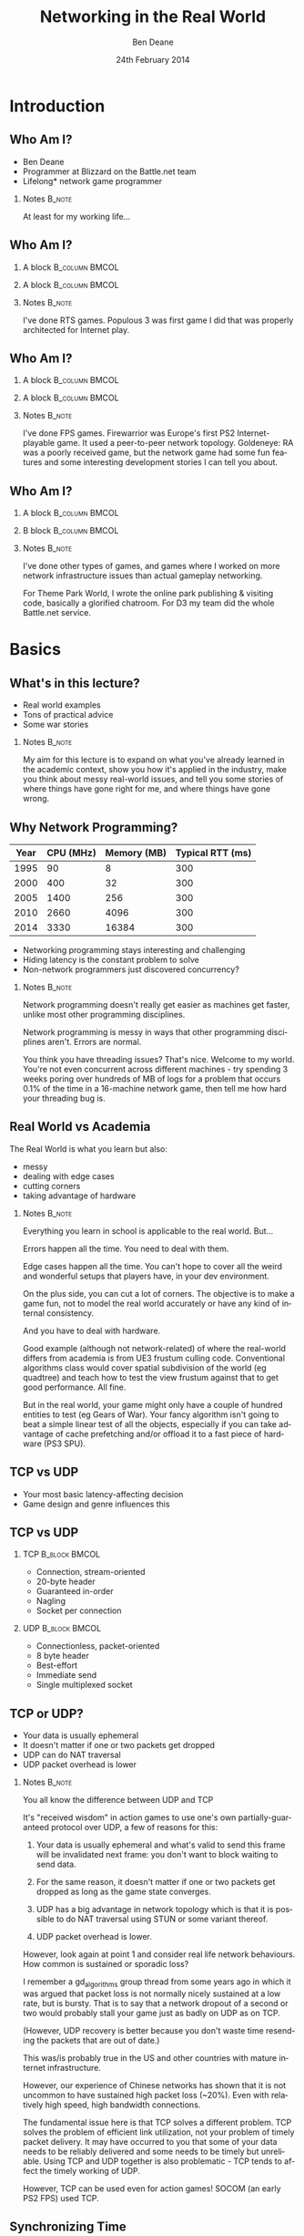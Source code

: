 #+TITLE:     Networking in the Real World
#+AUTHOR:    Ben Deane
#+EMAIL:     bdeane@blizzard.com
#+DATE:      24th February 2014
#+DESCRIPTION:
#+KEYWORDS: networking real world
#+LANGUAGE:  en
#+OPTIONS:   H:2 num:t toc:nil \n:nil @:t ::t |:t ^:t -:t f:nil *:t <:t
#+OPTIONS:   TeX:t LaTeX:t skip:nil d:nil todo:t pri:nil tags:not-in-toc
#+INFOJS_OPT: view:nil toc:nil ltoc:t mouse:underline buttons:0 path:http://orgmode.org/org-info.js
#+EXPORT_SELECT_TAGS: export
#+SELECT_TAGS: export
#+EXCLUDE_TAGS: noexport

#+LaTeX_CLASS: beamer
#+STARTUP: beamer
#+BEAMER_THEME: Madrid
#+LaTeX_HEADER: \usepackage{helvet}
# +COLUMNS: %40ITEM %10BEAMER_env(Env) %9BEAMER_envargs(Env Args) %4BEAMER_col(Col) %10BEAMER_extra(Extra)

# To generate notes pages only:
# +LaTeX_CLASS_OPTIONS: [handout]
# +LaTeX_HEADER: \setbeameroption{show only notes}
# +LaTeX_HEADER: \usepackage{pgfpages}
# +LaTeX_HEADER: \pgfpagesuselayout{2 on 1}[letterpaper,portrait,border shrink=5mm]

# For normal presentation output:
#+LaTeX_CLASS_OPTIONS: [presentation, bigger]

* Introduction
** Who Am I?
:PROPERTIES:
:BEAMER_act: [<+->]
:END:
- Ben Deane
- Programmer at Blizzard on the Battle.net team
- Lifelong\mbox{*} network game programmer

*** Notes                                                          :B_note:
:PROPERTIES:
:BEAMER_env: note
:END:
At least for my working life...

** Who Am I?
:PROPERTIES:
:BEAMER_act: [<+(-1)->]
:END:
*** A block                                                  :B_column:BMCOL:
:PROPERTIES:
:BEAMER_col: 0.4
:BEAMER_env: column
:END:
#+attr_latex: width=\textwidth
[[./Populous-the-beginning.png]]
*** A block                                                :B_column:BMCOL:
:PROPERTIES:
:BEAMER_col: 0.4
:BEAMER_env: column
:END:
#+attr_latex: width=\textwidth
[[./starcraft-2-box.jpg]]

*** Notes                                                          :B_note:
:PROPERTIES:
:BEAMER_env: note
:END:
I've done RTS games. Populous 3 was first game I did that was properly
architected for Internet play.

** Who Am I?
:PROPERTIES:
:BEAMER_act: [<+(-1)->]
:END:
*** A block                                                  :B_column:BMCOL:
:PROPERTIES:
:BEAMER_col: 0.4
:BEAMER_env: column
:END:
#+attr_latex: width=\textwidth
[[./Warhammer40kfwbox.jpg]]
*** A block                                                :B_column:BMCOL:
:PROPERTIES:
:BEAMER_col: 0.4
:BEAMER_env: column
:END:
#+attr_latex: width=\textwidth
[[./Grabox.jpg]]

*** Notes                                                          :B_note:
:PROPERTIES:
:BEAMER_env: note
:END:
I've done FPS games. Firewarrior was Europe's first PS2 Internet-playable game.
It used a peer-to-peer network topology. Goldeneye: RA was a poorly received
game, but the network game had some fun features and some interesting
development stories I can tell you about.

** Who Am I?
:PROPERTIES:
:BEAMER_act: [<+(-1)->]
:END:
*** A block                                                :B_column:BMCOL:
:PROPERTIES:
:BEAMER_col: 0.4
:BEAMER_env: column
:END:
#+attr_latex: width=\textwidth
[[./SimThemeParkWorld.jpg]]
*** B block                                                :B_column:BMCOL:
:PROPERTIES:
:BEAMER_col: 0.4
:BEAMER_env: column
:END:
#+attr_latex: width=\textwidth
[[./Diablo_III_cover.png]]

*** Notes                                                          :B_note:
:PROPERTIES:
:BEAMER_env: note
:END:
I've done other types of games, and games where I worked on more network
infrastructure issues than actual gameplay networking.

For Theme Park World, I wrote the online park publishing & visiting code,
basically a glorified chatroom. For D3 my team did the whole Battle.net service.

* Basics
** What's in this lecture?
:PROPERTIES:
:BEAMER_act: [<+->]
:END:
- Real world examples
- Tons of practical advice
- Some war stories

*** Notes                                                          :B_note:
:PROPERTIES:
:BEAMER_env: note
:END:
My aim for this lecture is to expand on what you've already learned in the
academic context, show you how it's applied in the industry, make you think
about messy real-world issues, and tell you some stories of where things have
gone right for me, and where things have gone wrong.

** Why Network Programming?
#+attr_latex: :align |c|r|r|r|
|------+-----------+-------------+------------------|
| Year | CPU (MHz) | Memory (MB) | Typical RTT (ms) |
|------+-----------+-------------+------------------|
| 1995 |        90 |           8 |              300 |
| 2000 |       400 |          32 |              300 |
| 2005 |      1400 |         256 |              300 |
| 2010 |      2660 |        4096 |              300 |
| 2014 |      3330 |       16384 |              300 |
|------+-----------+-------------+------------------|

- Networking programming stays interesting and challenging
- Hiding latency is the constant problem to solve
- Non-network programmers just discovered concurrency?

*** Notes                                                          :B_note:
:PROPERTIES:
:BEAMER_env: note
:END:
Network programming doesn't really get easier as machines get faster, unlike
most other programming disciplines.

Network programming is messy in ways that other programming disciplines aren't.
Errors are normal.

You think you have threading issues? That's nice. Welcome to my world. You're
not even concurrent across different machines - try spending 3 weeks poring over
hundreds of MB of logs for a problem that occurs 0.1% of the time in a
16-machine network game, then tell me how hard your threading bug is.

** Real World vs Academia
:PROPERTIES:
:BEAMER_act: [<+->]
:END:
The Real World is what you learn but also:
- messy
- dealing with edge cases
- cutting corners
- taking advantage of hardware

*** Notes                                                          :B_note:
:PROPERTIES:
:BEAMER_env: note
:END:
Everything you learn in school is applicable to the real world. But...

Errors happen all the time. You need to deal with them.

Edge cases happen all the time. You can't hope to cover all the weird and
wonderful setups that players have, in your dev environment.

On the plus side, you can cut a lot of corners. The objective is to make a game
fun, not to model the real world accurately or have any kind of internal
consistency.

And you have to deal with hardware.

Good example (although not network-related) of where the real-world differs from
academia is from UE3 frustum culling code. Conventional algorithms class would
cover spatial subdivision of the world (eg quadtree) and teach how to test the
view frustum against that to get good performance. All fine.

But in the real world, your game might only have a couple of hundred entities to
test (eg Gears of War). Your fancy algorithm isn't going to beat a simple linear
test of all the objects, especially if you can take advantage of cache
prefetching and/or offload it to a fast piece of hardware (PS3 SPU).

** TCP vs UDP
- Your most basic latency-affecting decision
- Game design and genre influences this

** TCP vs UDP
*** TCP                                                     :B_block:BMCOL:
:PROPERTIES:
:BEAMER_col: 0.4
:BEAMER_env: block
:END:
#+attr_beamer: :overlay <1->
- Connection, stream-oriented
#+attr_beamer: :overlay <2->
- 20-byte header
#+attr_beamer: :overlay <3->
- Guaranteed in-order
#+attr_beamer: :overlay <4->
- Nagling
#+attr_beamer: :overlay <5->
- Socket per connection

*** UDP                                                     :B_block:BMCOL:
:PROPERTIES:
:BEAMER_col: 0.4
:BEAMER_env: block
:END:
#+attr_beamer: :overlay <1->
- Connectionless, packet-oriented
#+attr_beamer: :overlay <2->
- 8 byte header
#+attr_beamer: :overlay <3->
- Best-effort
#+attr_beamer: :overlay <4->
- Immediate send
#+attr_beamer: :overlay <5->
- Single multiplexed socket

** TCP or UDP?
:PROPERTIES:
:BEAMER_act: [<+->]
:END:
- Your data is usually ephemeral
- It doesn't matter if one or two packets get dropped
- UDP can do NAT traversal
- UDP packet overhead is lower

*** Notes                                                          :B_note:
:PROPERTIES:
:BEAMER_env: note
:END:
You all know the difference between UDP and TCP

It's "received wisdom" in action games to use one's own partially-guaranteed
protocol over UDP, a few of reasons for this:

1. Your data is usually ephemeral and what's valid to send this frame will be
   invalidated next frame: you don't want to block waiting to send data.

2. For the same reason, it doesn't matter if one or two packets get dropped as
   long as the game state converges.

3. UDP has a big advantage in network topology which is that it is possible to
   do NAT traversal using STUN or some variant thereof.

4. UDP packet overhead is lower.

However, look again at point 1 and consider real life network behaviours. How
common is sustained or sporadic loss?

I remember a gd_algorithms group thread from some years ago in which it was
argued that packet loss is not normally nicely sustained at a low rate, but is
bursty. That is to say that a network dropout of a second or two would probably
stall your game just as badly on UDP as on TCP.

(However, UDP recovery is better because you don't waste time resending the
packets that are out of date.)

This was/is probably true in the US and other countries with mature internet
infrastructure.

However, our experience of Chinese networks has shown that it is not uncommon to
have sustained high packet loss (~20%). Even with relatively high speed, high
bandwidth connections.

The fundamental issue here is that TCP solves a different problem. TCP solves
the problem of efficient link utilization, not your problem of timely packet
delivery. It may have occurred to you that some of your data needs to be
reliably delivered and some needs to be timely but unreliable. Using TCP and UDP
together is also problematic - TCP tends to affect the timely working of UDP.

However, TCP can be used even for action games! SOCOM (an early PS2 FPS) used
TCP.

** Synchronizing Time
:PROPERTIES:
:BEAMER_act: [<+->]
:END:
- Games typically use an NTP-like algorithm
- Part of connection establishment
- Sync to epoch (eg. start of level)

*** Notes                                                          :B_note:
:PROPERTIES:
:BEAMER_env: note
:END:
Games usually do pretty much what you'd expect.

Send a packet, record RTT, subtract time at the remote end, divide by two. This
gives you a rough estimate of your one-way trip time.

Do that a few times to try to get a reasonable average, discard outliers, etc.
Very simple statistical smoothing. Iterate your guesses until you're good
enough.

Sometimes it's enough to sync once, other times it's at the beginning of a
level. Generally it depends on the game and when the connection is made.

** Network topologies
*** Peer-hosted                                               :B_block:BMCOL:
:PROPERTIES:
:BEAMER_col: 0.4
:BEAMER_env: block
:END:
#+attr_beamer: :overlay <1->
- single authority
#+attr_beamer: :overlay <2->
- 2x RTT
#+attr_beamer: :overlay <3->
- n-1 connections
#+attr_beamer: :overlay <4->
- failures affect one player
#+attr_beamer: :overlay <5->
- "free" consensus
#+attr_beamer: :overlay <6->
- one player needs upload BW

*** "True" peer-to-peer                                       :B_block:BMCOL:
:PROPERTIES:
:BEAMER_col: 0.4
:BEAMER_env: block
:END:
#+attr_beamer: :overlay <1->
- distributed authority
#+attr_beamer: :overlay <2->
- 1x RTT
#+attr_beamer: :overlay <3->
- n(n-1)/2 connections
#+attr_beamer: :overlay <4->
- failures affect everyone?
#+attr_beamer: :overlay <5->
- "free" host migration
#+attr_beamer: :overlay <6->
- everyone needs upload BW

*** Notes                                                          :B_note:
:PROPERTIES:
:BEAMER_env: note
:END:
Peer-to-peer is more complex code? Client-server gives a nice model of
authority. (The server can cheat vs anyone can cheat). Or in a more relaxed view
of things, the server has an advantage.

Peer-to-peer gives you half the latency because there is no round trip; each
packet only travels across one link.

Peer-to-peer is more brittle. If your game can't tolerate connection drops very
well, you'd be advised to minimise the number of connections made.

Peer-to-peer is harder to establish the mesh especially in the presence of NAT.

(Firewarrior NAT negotiation story)

Peer-to-peer makes some things easier (eg. logic for host migration). But other
things are harder: determining consensus among the players.

True peer-to-peer requires that everyone have enough upload bandwidth to send to
every other player. This might be an issue, especially since most ISPs offer
asymmetric plans.

Peer-to-peer doesn't scale.

* FPS issues
** Basic FPS Network Model
:PROPERTIES:
:BEAMER_act: [<+->]
:END:
- Client-server/peer-hosted
- Time-synched to within a few ms
- Object state is transferred
- Clients converge to the true state
- 90% of data is for movement
- Semi-guaranteed protocol over UDP

*** Notes                                                          :B_note:
:PROPERTIES:
:BEAMER_env: note
:END:

Object state is transferred vs inputs being transferred. This is not a parallel
simulation. There are typically only a few dozen networked objects alive at any
one time.

The game state does not really exist in its true form on any one machine,
rather, all machine are continuously converging to the correct state.

** Typical FPS Choices
:PROPERTIES:
:BEAMER_act: [<+->]
:END:
- Two bullet types
- High fidelity human animation (=> head shots)
- Relatively few active objects at a time
- High render rate, low logic rate
- Available headless server
- Simple/Nonexistent AI

*** Notes                                                          :B_note:
:PROPERTIES:
:BEAMER_env: note
:END:

Lightspeed bullets vs projectiles. Lightspeed bullets are interesting for
prediction models.

On a headless server, animation can be optimized. It is possible for the server
to slide the characters around and do only broadphase collision on their
bounding boxes. At the point where a bullet collision occurs with a character,
only then does the server need to compute the character pose to do the
narrowphase collision (to determine whether it was a head shot).

FPSes typically run at high frame rate but they do relatively little logic. The
logic (eg pathfinding) can run at a low Hz. With a decent network engine, the
frequency of packet send can be dialled down also (eg 10Hz or even lower).

** Example Semi-Guaranteed Protocol
:PROPERTIES:
:BEAMER_act: [<+->]
:END:
- Entity-component model
  - Movement/Position/Rotation
  - Animation state
  - Health/Armour/Death state
- Components are marked dirty as their state is updated
- Components map to network "channels"
- Network channels are given priorities

*** Notes                                                          :B_note:
:PROPERTIES:
:BEAMER_env: note
:END:

When a component is dirtied, it gets assigned a send priority based on its
network channel priority.

** Constructing Packets
:PROPERTIES:
:BEAMER_act: [<+->]
:END:
- Keep dirty components in a priority queue
- Periodically fill a packet by priority
- Max packet size = 576 bytes
- Anything left out gets increased priority

*** Notes                                                          :B_note:
:PROPERTIES:
:BEAMER_env: note
:END:

Dirty components are kept in a priority queue to send.
576 bytes is the minimum IPv4 datagram size that all hosts must accept.

Amount of priority increase and priority of the channel are policy values that
make sense for the game. eg. Health is high priority.

** ACKing and NAKing
:PROPERTIES:
:BEAMER_act: [<+->]
:END:
- Each packet contains a sequence number
- When components are serialised they remember the sequence number
- Each packet header includes ACKs for previous packets received
  - a sequence number and a bitfield of previous acks
  - handle sequence number wraparound
- Any gaps in the ACK stream are implicitly NAKed
- Components from NAKed packets have their data re-dirtied

*** Notes                                                          :B_note:
:PROPERTIES:
:BEAMER_env: note
:END:

Most components are continually being re-dirtied anyway.

You can also use ACK tracking to continually monitor RTTs and notice when things
are getting bad so that you can back off sending frequency.

** Compressing data
:PROPERTIES:
:BEAMER_act: [<+->]
:END:
- Conserving bandwidth is important
- Bitpacking protocols are common
- Range data types
- Floating point types can be truncated
- Or quantize position in level
- 4x4 matrices are wasteful
- Rotations can be heavily quantized

*** Notes                                                          :B_note:
:PROPERTIES:
:BEAMER_env: note
:END:
It is usually important to conserve bandwidth as much as possible. This was true
15 years ago and it's true now. If bandwidth creeps up to near link capacity, it
starts to make latency worse real fast. Many people these days use their network
connections for other purposes during gameplay - sometimes on different
machines. eg. VoIP clients, or someone else in the household watching Netflix.

Generalized compression is sometimes used, although less often than you'd think.

Range-bounded integers can use no more bits than you need.

Position can be converted to fixed-size grid coordinate within a level. (Take
care over the origin offset though - it's common for levels to be built nowhere
near (0,0).

Height position in particular is often susceptible to quantization. We mostly
live on a 2D plane, and engines can automatically move players to a sensible
ground height.

Matrices can become quaternions. (16 numbers -> 4 numbers).

It is hard to notice artifacts in rotation even using just a byte.

** Other issues
:PROPERTIES:
:BEAMER_act: [<+->]
:END:
- Some things need in-order delivery
- Object creation/destruction events
- Some objects can do parallel simulation
- Others must be kept up-to-date
*** Notes                                                          :B_note:
:PROPERTIES:
:BEAMER_env: note
:END:

So, some things get troublesome if you use a simple model of dirtiness/ephemeral
updates. Some things are order-dependent.

eg. High frequency weapons are often handled with a firing on/off message. You
don't want to get them stuck on. (This is a very common bug.)

It's usually important to impose an ordering on object creation and
destruction - objects can't be destroyed before they get created. Short-lived
objects can be problematic. So this is an area where dirty objects can't fully
die but must become ghosts until their dead state has been fully ACKed.

Some objects just need a creation packet and then can be simulated independently
on every machine. eg. short-lived ballistic projectiles (grenades) or stationary
things (timed mines). Yes, it's possible that something could get in their path
and result in two machines having divergent simulations, but if the projectile
is going to explode soon anyway, odds are nobody will really notice. You do what
you can get away with.
** Race conditions
*** Alice's machine                                           :B_block:BMCOL:
:PROPERTIES:
:BEAMER_col: 0.4
:BEAMER_env: block
:END:
#+attr_beamer: :overlay <2->
- Bob has 10% health.
#+attr_beamer: :overlay <3->
- Alice hits Bob for 20% damage.
#+attr_beamer: :overlay <4->
- Bob dies.
*** Bob's machine                                             :B_block:BMCOL:
:PROPERTIES:
:BEAMER_col: 0.4
:BEAMER_env: block
:END:
#+attr_beamer: :overlay <5->
- Bob has 10% health.
#+attr_beamer: :overlay <6->
- Bob picks up a health pack for a 50% health boost.
#+attr_beamer: :overlay <7->
- Alice hits Bob for 20% damage.
#+attr_beamer: :overlay <8->
- Bob has 40% health.
*** Underneath                                            :B_ignoreheading:
:PROPERTIES:
:BEAMER_env: ignoreheading
:END:
\pause\pause\pause\pause\pause\pause\pause\pause
\begin{center}
What to do about this?
\end{center}
*** Notes                                                          :B_note:
:PROPERTIES:
:BEAMER_env: note
:END:

Neither client here really knows what's going to happen on the server. So Alice
can't pretend Bob is dead, and Bob doesn't know whether he's alive. He's
Schroedinger's Bob! It's a straight race, and the server must decide.
** Race conditions
:PROPERTIES:
:BEAMER_act: [<+->]
:END:
- Some things are problematic for races
  - eg. Health/Death
  - Divergent simulations would be bad
- You can use an accumulator model
- Take care to deal with overflow
*** Notes                                                          :B_note:
:PROPERTIES:
:BEAMER_env: note
:END:

Either way, you need the server to adjudicate, and you want it to be as fair as
possible. You will note that the network model as described is designed to send
absolute state. Because we're working with an unreliable transport layer, it
doesn't deal well with state changes, especially not when they are very
impactful to the game. It's hard to reconcile a divergent simulation of
life/death.

One way to solve this issue is to use an accumulator model for health and
separately for damage. All the health Bob has accumulated this life is one
variable, and all the damage he's sustained is another. Both of these variables
can be easily dealt with in our existing replication model. The server merely
has to adjudicate Bob's life, i.e. each frame determine whether the total damage
he's sustained exceeds the total health he's accumulated. And the event of Bob's
demise can be separated from the idea of his health and damage.

In general my approach to this sort of thing (where there is a policy decision
to be made) has been to favour life over death. Players get more frustrated if
they die and are more willing to forgive someone miraculously living through a
hail of bullets.

Likewise races occur over collecting powerups. In such cases my policy has been
simply to give both players the powerup. Make everybody happy.
** Latency Hiding: Simple Stuff
:PROPERTIES:
:BEAMER_act: [<+->]
:END:
- Clients can do simple display feedback
  - Hit animations
  - Audio
  - Blood splats
- Some things aren't going to fail
  - eg. Decrementing ammo

*** Notes                                                          :B_note:
:PROPERTIES:
:BEAMER_env: note
:END:

The simple stuff for latency hiding is in the audiovisual feedback that the
client can give. You can show stuff that doesn't affect the game state -
particles, audio cues, sometimes hit animations.

** Interpolation/Prediction
\begin{center}
Predict the future\\
\\
\pause
OR (and?)\\
\\
\pause
Interpolate the past
\end{center}

*** Notes                                                          :B_note:
:PROPERTIES:
:BEAMER_env: note
:END:
Your basic choice is this: to try to predict what is happening now based on the
last information you received, or to treat the information received as a future
event and interpolate towards it.

Both methods are viable depending on your game type. You might use both methods
for different subsystems, eg. predict movement but interpolate animations.
** Interpolation
:PROPERTIES:
:BEAMER_act: [<+->]
:END:
- Simple lerps
- Failure modes
  - Players stop
  - Warping forwards
- Take corners close
- Fundamentally a graphical/display approach

*** Notes                                                          :B_note:
:PROPERTIES:
:BEAMER_env: note
:END:
With an interpolation approach, you are always interpolating towards your
current information. How divergent your current information is from your current
game state generally controls how aggressive the interpolation has to be.
(Alternatively, how broken it is going to look.)

The failure mode (if you don't get data) is that players approach their goal
positions and stop - this generally looks OK. The recovery is likely to look
weird though - a long warp forwards.

Generally because the player's actual position is ahead of where you are
interpolating to, the standard systemic inaccuracy of this model is that players
tend to cut corners close.

This can be done entirely as a graphical effect if your engine is architected
that way. It might make sense to do this for things which are primarily
graphical, ie. animation posing.

** Prediction I
:PROPERTIES:
:BEAMER_act: [<+->]
:END:
- Dead reckoning
- Position/Velocity/Angle
  - Acceleration
  - Rotational velocity
- Failure modes
  - Players run into walls
  - Warping back
- Take corners wide
- Fundamentally a game state/logic approach

*** Notes:                                                         :B_note:
:PROPERTIES:
:BEAMER_env: note
:END:
Dead reckoning can usually be made to look good based on just position, velocity
and rotation angle. Occasionally a game will require predictions of higher-order
dynamics - acceleration and rotational velocity.

Your primary failure mode is going to be that things overshoot and continue, run
into walls, etc. If you have no caps on motion in the absence of timely data,
this can look quite bad.

The standard systemic inaccuracy of this model is that players tend to take
corners wide.

This can't really be done as a graphical effect in the same way as
interpolation, because in the case of interpolating movement, you know that the
player has already taken a path almost the same as the one you're interpolating.
In the case of prediction, there might be obstacles ahead that prevent motion,
and if you don't take account of them, you're going to clip through walls. So
this approach is much more integrated into your game logic.

** Prediction II
:PROPERTIES:
:BEAMER_act: [<+->]
:END:
- Client must reconcile its position with the server position
- Server position is in the past
- Client must rewind a little and replay recent input
- Mostly this results in seamless fixup

*** Notes                                                          :B_note:
:PROPERTIES:
:BEAMER_env: note
:END:

Typically the client can keep a circular buffer of recent inputs, rewind into
the past to apply the server position, then replay. If the character simulation
code is deterministic, this is usually pretty accurate and seamless.

There may still be scenarios where a client needs to do further fixup because
its position was altered by an external force. In such cases the fixup can be
applied over several frames to avoid excessive warping.

** Prediction III
:PROPERTIES:
:BEAMER_act: [<+->]
:END:
- A client can predict itself...
- Use this information to know its actions are causing divergence
- Therefore when to send an update
- You can mix a timeout with this also

*** Notes                                                          :B_note:
:PROPERTIES:
:BEAMER_env: note
:END:

This can be a useful alternative to save bandwidth over regular updates. But it
should be used with care - the divergence thresholds shouldn't be too large,
considering that a roundtrip will still be incurred from the point where
divergence is detected.

Last thoughts on prediction: important events may require rewinding
time/snapping objects eg. death positions. There are circumstances when somebody
is going to see/experience the "wrong" thing. Oh well.

** Subsystem Considerations
:PROPERTIES:
:BEAMER_act: [<+->]
:END:
- Play nice with the physics engine
  - Moving things into each other is a bad idea, you're not going to have a good
    day
  - A capped timestep is essential for your debugging sanity
  - A continuous collision system is usually necessary
- Animation tricks
  - A headless server need not pose characters until necessary

*** Notes                                                          :B_note:
:PROPERTIES:
:BEAMER_env: note
:END:

It's bad news when things interpenetrate; large forces usually result.

Headless server can slide characters around and defer posing them until pose
information is necessary to resolve collisions, eg headshots.

** More on Update Logic
:PROPERTIES:
:BEAMER_act: [<+->]
:END:
- Variable update frequency
  - Proximity
  - Velocity
  - Role (eg. target/team)
  - Visibility (PVS)

*** Notes                                                          :B_note:
:PROPERTIES:
:BEAMER_env: note
:END:
There are a lot of ways you can structure the update frequency and priority of
your various game entities.

You can update based on proximity: this is a basic way to favour fidelity of
close objects.

Another basic thing to do is to update faster objects more frequently, to
hopefully achieve higher fidelity and fewer warping artifacts.

It fails when you have scenarios like sniping where you're looking at something
far away, or when keeping track of team-mates, so you can mix in role-based
update logic.

Another thing to consider is visibility-based updates in general and the
maintenance of PVS/occlusion information on the server. Again, if your game has
ways to see remote locations this is something to keep in mind.

* RTS issues
** Parallel Simulation
:PROPERTIES:
:BEAMER_act: [<+->]
:END:
- Some games (eg RTS) have too many objects to sync
- Input passing
- Parallel simulation

*** Notes                                                          :B_note:
:PROPERTIES:
:BEAMER_env: note
:END:

In an RTS, you have hundreds of units with complex state and AI. This is just
too much to use a network model that sends state over the wire. So the solution
is to send player inputs and make sure that machines can simulate the game
deterministically in parallel.

** Parallel Simulation Problems
:PROPERTIES:
:BEAMER_act: [<+->]
:END:
- Random events
- Camera-dependent events
- Floating point machine differences

*** Notes                                                          :B_note:
:PROPERTIES:
:BEAMER_env: note
:END:

It is a very difficult and painstaking process to ensure that a simulation can
proceed on two machines identically. The entirety of the network game is at the
mercy of all the programmers. Many of whom don't have a sensibility for things
that will break the network game.

The simulations will need to have synchronized random number pools. It is worth
having two RNGs, one which is synchronized (for events that actually have
gameplay impact) and one that isn't (purely for display effects).

Be wary of things that are triggered by players looking at them.

Using floating point is problematic and best avoided if possible. Machine
differences, optimizations, instruction sets etc, mean that it is difficult to
ensure identical results of floating point calculations. Physics engines are
also difficult to constrain to be deterministic - they tend to have different
behaviours on different speed machines.

(This is also a problem with non-networked games: if your cutscenes use physics,
prepare for one-in-a-thousand failures). (MoHPA story)

There is no real way to fix all the errors that cause network state divergence,
other than by combing the code and logs.

** E-sports and Fairness
:PROPERTIES:
:BEAMER_act: [<+->]
:END:
- Lockstep model is old but still important
- Fairness trumps latency hiding
- High level RTS gameplay is twitch gameplay

*** Notes                                                          :B_note:
:PROPERTIES:
:BEAMER_env: note
:END:

It is an odd thought, but a true one, that FPS and RTS gameplay types swap over
between low and high levels. ie. Low level FPS gameplay is twitch gameplay, and
low level RTS gameplay is slow-paced strategic gameplay. But when you get to
high level play, FPS is strategic - primarily based around knowing where your
opponent is through audio cues and circuit timings - and RTS is twitch play:
split-second microing of units and responding to resource challenges.

E-sports require fairness over and above latency hiding. It is not acceptable
for the clients to miss a gameturn (input opportunity). So the old lockstep
model still exists in e-sports titles: the server waits gathers all clients'
inputs before processing and sending out the game turn.

** Bug Story
\begin{center}
Populous: The Beginning Network Model
\end{center}
*** Server                                                    :B_block:BMCOL:
:PROPERTIES:
:BEAMER_col: 0.4
:BEAMER_env: block
:END:
#+name: servercode
#+begin_src c
while (!game_over) {
  recv_client_inputs();
  send_gameturn();
  simulate();
}
#+end_src

*** Client                                                  :B_block:BMCOL:
:PROPERTIES:
:BEAMER_col: 0.4
:BEAMER_env: block
:END:
#+name: clientcode
#+begin_src c
while (!game_over) {
  if (receive_gameturn()) {
    simulate();
  }
  render();
  send_input();
}
#+end_src

*** Underneath                                            :B_ignoreheading:
:PROPERTIES:
:BEAMER_env: ignoreheading
:END:
\begin{center}
Spot the bug!
\end{center}

** Bug Story
\begin{center}
Populous: The Beginning Network Model
\end{center}
*** Server                                                    :B_block:BMCOL:
:PROPERTIES:
:BEAMER_col: 0.4
:BEAMER_env: block
:END:
#+name: servercode
#+begin_src c
while (!game_over) {
  recv_client_inputs();
  send_gameturn();
  simulate();
}
#+end_src

*** Client                                                  :B_block:BMCOL:
:PROPERTIES:
:BEAMER_col: 0.4
:BEAMER_env: block
:END:
#+name: clientcode
#+begin_src c
while (!game_over) {
  while (receive_gameturn()) {
    simulate();
  }
  render();
  send_input();
}
#+end_src

*** Underneath                                            :B_ignoreheading:
:PROPERTIES:
:BEAMER_env: ignoreheading
:END:
\definecolor{defaultmintedgreen}{RGB}{0,128,0}
\begin{center}
\texttt{\textcolor{defaultmintedgreen}{if}}
changes to
\texttt{\textcolor{defaultmintedgreen}{while}}
\end{center}

* Further Notes                                                      :B_note:
:PROPERTIES:
:BEAMER_env: note
:END:

- MMO issues


- Cheating


- Networking at scale
scaling servers
logging
stats

- Weird networks
don't allow bittorrent
NATs
CDNs
proxies

- Weird clients
file permissions
OS edge cases (sleep mode)
floating point mismatches
client's aren't easy to ID

- Dependencies
you don't want to write protocol libraries (bittorrent, protobuf)
these will have bugs in

- Error handling
everything will go wrong
don't use asserts
computers are stupid
players: intelligent but non-technical?
analytics data & crash reports
math vs biology
recover gracefully (don't do the well of despair thing)
consider failure modes
disambiguate at low level, C&C at high level
retries rarely work

- Backwards compatibility
protocols
APIs

- Operations
people who run servers != people who write servers
don't make things brittle and ordering-sensitive
problems are often novel
humans need to be able to inspect and fix
hardware failures happen
release cadences
holidays, other titles and other release window problems

- Security
if you're successful you're a target
clients should know as little as possible
servers should verify everything
at a certain scale, DDoS protection becomes business as usual
risk systems to score events
login & connection metering

- Performance
login is the most expensive "operation"
consider API frequency/cost
the true thing to optimize for is power
consider performance "unit tests" to deal with scale
batching
caching (careful - it's hard)

- Other real-world issues
virus scans & whitelisting
